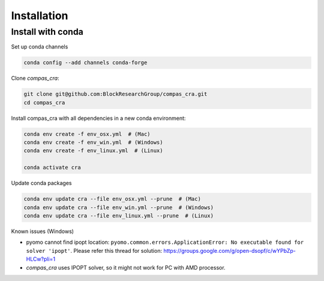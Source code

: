 ********************************************************************************
Installation
********************************************************************************


Install with conda
==================


Set up conda channels

.. code-block:: bash

    conda config --add channels conda-forge


Clone `compas_cra`:

.. code-block:: bash

    git clone git@github.com:BlockResearchGroup/compas_cra.git
    cd compas_cra

Install compas_cra with all dependencies in a new conda environment:

.. code-block:: bash

    conda env create -f env_osx.yml  # (Mac)
    conda env create -f env_win.yml  # (Windows)
    conda env create -f env_linux.yml  # (Linux)

    conda activate cra



Update conda packages

.. code-block:: bash

    conda env update cra --file env_osx.yml --prune  # (Mac)
    conda env update cra --file env_win.yml --prune  # (Windows)
    conda env update cra --file env_linux.yml --prune  # (Linux)

Known issues (Windows)

- pyomo cannot find ipopt location: ``pyomo.common.errors.ApplicationError: No executable found for solver 'ipopt'``. Please refer this thread for solution: https://groups.google.com/g/open-dsopf/c/wYPbZp-HLCw?pli=1

- `compas_cra` uses IPOPT solver, so it might not work for PC with AMD processor.
